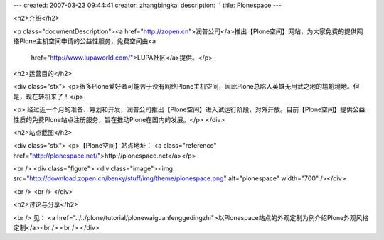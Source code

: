 ---
created: 2007-03-23 09:44:41
creator: zhangbingkai
description: ''
title: Plonespace
---

<h2>介绍</h2>

<p class="documentDescription"><a
href="http://zopen.cn">润普公司</a>推出【Plone空间】网站，为大家免费的提供网络Plone主机空间申请的公益性服务，免费空间由<a
 href="http://www.lupaworld.com/">LUPA社区</a>提供。</p>

<h2>运营目的</h2>

<div class="stx">
<p>很多Plone爱好者可能苦于没有网络Plone主机空间，因此Plone总陷入英雄无用武之地的尴尬境地。但是，现在转机来了！</p>

<p>
经过近一个月的准备、筹划和开发，润普公司推出【Plone空间】进入试运行阶段，对外开放。目前【Plone空间】提供公益性质的免费Plone站点注册服务，旨在推动Plone在国内的发展。</p>
</div>

<h2>站点截图</h2>

<div class="stx">
<p>【Plone空间】站点地址： <a class="reference"
href="http://plonespace.net/">http://plonespace.net</a></p>

<br />
<div class="figure">
<div class="image"><img
src="http://download.zopen.cn/benky/stuff/img/theme/plonespace.png"
alt="plonespace" width="700" /></div>

<br />
<br />
</div>

<h2>讨论与分享</h2>

<br />
见： <a
href="../../plone/tutorial/plonewaiguanfenggedingzhi">以Plonespace站点的外观定制为例介绍Plone外观风格定制</a><br />
<br />
</div>
